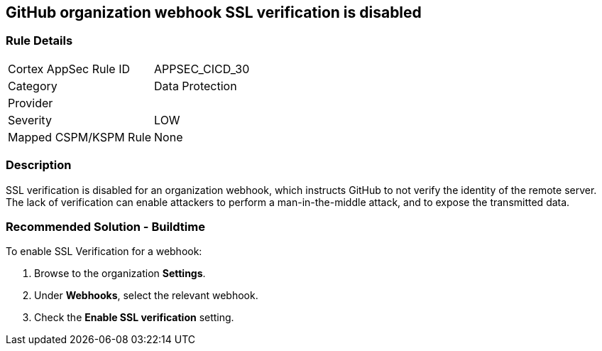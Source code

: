 == GitHub organization webhook SSL verification is disabled

=== Rule Details

[cols="1,2"]
|===
|Cortex AppSec Rule ID |APPSEC_CICD_30
|Category |Data Protection
|Provider |
|Severity |LOW
|Mapped CSPM/KSPM Rule |None
|===


=== Description 

SSL verification is disabled for an organization webhook, which instructs GitHub to not verify the identity of the remote server.
The lack of verification can enable attackers to perform a man-in-the-middle attack, and to expose the transmitted data.

=== Recommended Solution - Buildtime

To enable SSL Verification for a webhook:
 
. Browse to the organization **Settings**.
. Under **Webhooks**, select the relevant webhook.
. Check the **Enable SSL verification** setting.

